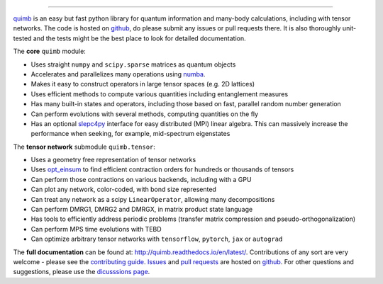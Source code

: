 .. raw:: html

    <img src="https://github.com/jcmgray/quimb/blob/develop/docs/_static/quimb_logo_title.png" width="450px">

.. image:: https://dev.azure.com/quimb-org/quimb/_apis/build/status/jcmgray.quimb?branchName=develop
  :target: https://dev.azure.com/quimb-org/quimb/
  :alt: Azure
.. image:: https://codecov.io/gh/jcmgray/quimb/branch/master/graph/badge.svg
  :target: https://codecov.io/gh/jcmgray/quimb
  :alt: Code Coverage
.. image:: https://img.shields.io/lgtm/grade/python/g/jcmgray/quimb.svg
  :target: https://lgtm.com/projects/g/jcmgray/quimb/
  :alt: Code Quality
.. image:: https://readthedocs.org/projects/quimb/badge/?version=latest
  :target: http://quimb.readthedocs.io/en/latest/?badge=latest
  :alt: Documentation Status
.. image:: http://joss.theoj.org/papers/10.21105/joss.00819/status.svg
  :target: https://doi.org/10.21105/joss.00819
  :alt: JOSS Paper


----------------------------------------------------------------------------------

`quimb <https://github.com/jcmgray/quimb>`_ is an easy but fast python library for quantum information and many-body calculations, including with tensor networks. The code is hosted on `github <https://github.com/jcmgray/quimb>`_, do please submit any issues or pull requests there. It is also thoroughly unit-tested and the tests might be the best place to look for detailed documentation.

The **core** ``quimb`` module:

* Uses straight ``numpy`` and ``scipy.sparse`` matrices as quantum objects
* Accelerates and parallelizes many operations using `numba <https://numba.pydata.org>`_.
* Makes it easy to construct operators in large tensor spaces (e.g. 2D lattices)
* Uses efficient methods to compute various quantities including entanglement measures
* Has many built-in states and operators, including those based on fast, parallel random number generation
* Can perform evolutions with several methods, computing quantities on the fly
* Has an optional `slepc4py <https://bitbucket.org/slepc/slepc4py>`_ interface for easy distributed (MPI) linear algebra. This can massively increase the performance when seeking, for example, mid-spectrum eigenstates

The **tensor network** submodule ``quimb.tensor``:

* Uses a geometry free representation of tensor networks
* Uses `opt_einsum <https://github.com/dgasmith/opt_einsum>`_ to find efficient contraction orders for hundreds or thousands of tensors
* Can perform those contractions on various backends, including with a GPU
* Can plot any network, color-coded, with bond size represented
* Can treat any network as a scipy ``LinearOperator``, allowing many decompositions
* Can perform DMRG1, DMRG2 and DMRGX, in matrix product state language
* Has tools to efficiently address periodic problems (transfer matrix compression and pseudo-orthogonalization)
* Can perform MPS time evolutions with TEBD
* Can optimize arbitrary tensor networks with ``tensorflow``, ``pytorch``, ``jax`` or ``autograd``

.. raw:: html

    <img src="https://github.com/jcmgray/quimb/blob/develop/docs/_static/montage.png" width="800px">

The **full documentation** can be found at: `<http://quimb.readthedocs.io/en/latest/>`_.
Contributions of any sort are very welcome - please see the `contributing guide <https://github.com/jcmgray/quimb/blob/develop/.github/CONTRIBUTING.md>`_.
`Issues <https://github.com/jcmgray/quimb/issues>`_ and `pull requests <https://github.com/jcmgray/quimb/pulls>`_ are hosted on `github <https://github.com/jcmgray/quimb>`_.
For other questions and suggestions, please use the `dicusssions page <https://github.com/jcmgray/quimb/discussions>`_.
